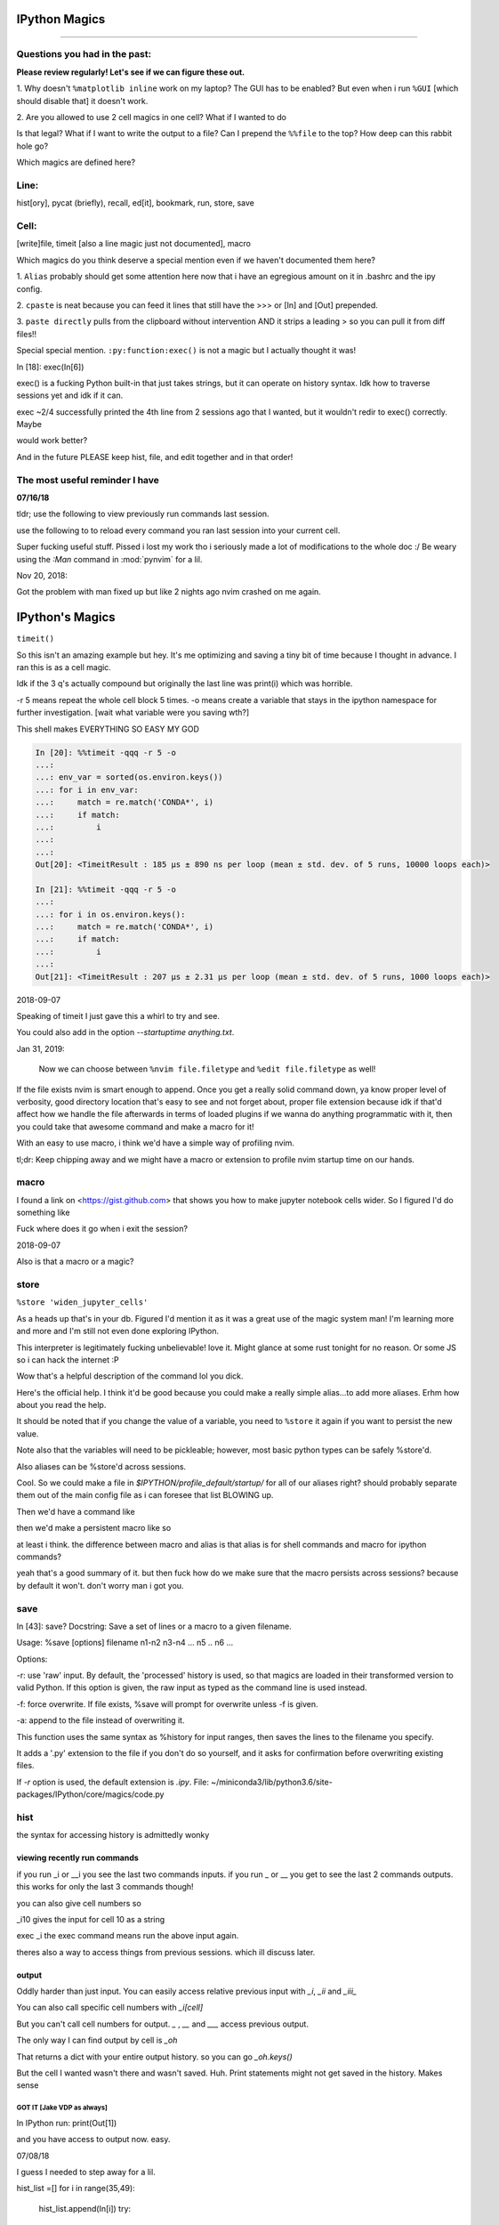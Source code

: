 IPython Magics
================

.. module:: ipython_magics
   :Synopsis: Summarizes IPython magics.

.. contents:: Table of Contentn
    :depth: 2
    :backlinks: entries
    :local: True

------------------------------------------

.. _questions:

Questions you had in the past:
--------------------------------

**Please review regularly! Let's see if we can figure these out.**

1. Why doesn't ``%matplotlib inline`` work on my laptop? The GUI has to be enabled?
But even when i run ``%GUI`` [which should disable that] it doesn't work.

2. Are you allowed to use 2 cell magics in one cell?
What if I wanted to do

.. ipython::

    %%timeit
    %%bash
    . ~/.bashrc

Is that legal?
What if I want to write the output to a file? Can I prepend the ``%%file`` to
the top? How deep can this rabbit hole go?

.. _defined_magics:
Which magics are defined here?

.. _line:

Line:
------

hist[ory], pycat (briefly), recall, ed[it], bookmark, run, store, save


.. _cell:

Cell:
-----

[write]file, timeit [also a line magic just not documented], macro


Which magics do you think deserve a special mention even if we haven't 
documented them here?

1.
``Alias`` probably should get some attention here now that i have an egregious
amount on it in .bashrc and the ipy config.

2.
``cpaste`` is neat because you can feed it lines that still have the >>> or 
[In] and [Out] prepended.

3.
``paste directly`` pulls from the clipboard without intervention AND it strips
a leading > so you can pull it from diff files!!

Special special mention.
``:py:function:exec()`` is not a magic but I actually thought it was!

In [18]: exec(In[6])

exec() is a fucking Python built-in that just takes strings, but it can operate on
history syntax. Idk how to traverse sessions yet and idk if it can.

exec ~2/4
successfully printed the 4th line from 2 sessions ago that I wanted,
but it wouldn't redir to exec() correctly. Maybe

.. ipython::

    var = %history ~2/4
    exec(var)

would work better?

And in the future PLEASE keep hist, file, and edit together and in that order!



.. useful_reminder:

The most useful reminder I have
--------------------------------

**07/16/18**

tldr; use the following to view previously run commands last session.

.. ipython::

    `hist ~1/`              # NOTE FROM FARIS: hist ~1 OUTPUTS NOTHING DONT FORGET THE /

use the following to to reload every command you ran last session into your
current cell.

.. ipython::

    `recall ~1/`

Super fucking useful stuff.
Pissed i lost my work tho i seriously made a lot of modifications to the whole
doc :/  Be weary using the `:Man` command in :mod:`pynvim` for a lil.

Nov 20, 2018:

Got the problem with man fixed up but like 2 nights ago nvim crashed on me again.

.. _magics:


IPython's Magics
==================

``timeit()``

So this isn't an amazing example but hey.
It's me optimizing and saving a tiny bit of time because I thought in advance.
I ran this is as a cell magic.

Idk if the 3 q's actually compound but originally the last line was
print(i) which was horrible.

-r 5 means repeat the whole cell block 5 times.
-o means create a variable that stays in the ipython namespace for further investigation.
[wait what variable were you saving wth?]

This shell makes EVERYTHING SO EASY MY GOD

.. code-block:: ipython

    In [20]: %%timeit -qqq -r 5 -o
    ...:
    ...: env_var = sorted(os.environ.keys())
    ...: for i in env_var:
    ...:     match = re.match('CONDA*', i)
    ...:     if match:
    ...:         i
    ...:
    ...:
    Out[20]: <TimeitResult : 185 µs ± 890 ns per loop (mean ± std. dev. of 5 runs, 10000 loops each)>

    In [21]: %%timeit -qqq -r 5 -o
    ...:
    ...: for i in os.environ.keys():
    ...:     match = re.match('CONDA*', i)
    ...:     if match:
    ...:         i
    ...:
    Out[21]: <TimeitResult : 207 µs ± 2.31 µs per loop (mean ± std. dev. of 5 runs, 1000 loops each)>

2018-09-07

Speaking of timeit I just gave this a whirl to try and see.

.. ipython::

    %%timeit
    !nvim random-python-file.py +qall

You could also add in the option `--startuptime anything.txt`.

Jan 31, 2019:

    Now we can choose between ``%nvim file.filetype`` and
    ``%edit file.filetype`` as well!

If the file exists nvim is smart enough to append. Once you get a really
solid command down, ya know proper level of verbosity, good directory location
that's easy to see and not forget about, proper file extension because idk if
that'd affect how we handle the file afterwards in terms of loaded plugins
if we wanna do anything programmatic with it,
then you could take that awesome command and make a macro for it!

With an easy to use macro, i think we'd have a simple way of profiling nvim.

tl;dr: Keep chipping away and we might have a macro or extension to profile
nvim startup time on our hands.

.. _macro:

macro
--------

I found a link on <https://gist.github.com> that shows you how to make jupyter
notebook cells wider. So I figured I'd do something like

.. ipython::

    %macro widen_jupyter_cells

Fuck where does it go when i exit the session?

2018-09-07

Also is that a macro or a magic?

.. _store:

store
------

``%store 'widen_jupyter_cells'``

As a heads up that's in your db. Figured I'd mention it as it was a
great use of the magic system man! I'm learning more and more and I'm still
not even done exploring IPython.

This interpreter is legitimately fucking unbelievable! love it. 
Might glance at some rust tonight for no reason.
Or some JS so i can hack the internet :P

Wow that's a helpful description of the command lol you dick.

Here's the official help. I think it'd be good because you could make a
really simple alias...to add more aliases. Erhm how about you read the help.

.. ipython::
    
    In[1]: store?
    Out[1]:
    * ``%store foo >a.txt``  - Store value of foo to new file a.txt
    * ``%store foo >>a.txt`` - Append value of foo to file a.txt

It should be noted that if you change the value of a variable, you
need to ``%store`` it again if you want to persist the new value.

Note also that the variables will need to be pickleable; however, most basic
python types can be safely %store'd.

Also aliases can be %store'd across sessions.

Cool. So we could make a file in `$IPYTHON/profile_default/startup/` for all of
our aliases right? should probably separate them out of the main config file as
i can foresee that list BLOWING up.

Then we'd have a command like

.. ipython::

    %store new_alias >> $IPYTHON/profile_default/startup/40_alias.py

then we'd make a persistent macro like so

.. ipython::

    %macro add_alias 'store...'

at least i think. the difference between macro and alias is that alias is for
shell commands and macro for ipython commands?

yeah that's a good summary of it.
but then fuck how do we make sure that the macro persists across sessions?
because by default it won't. don't worry man i got you.

.. _save:

save
-----

In [43]: save?
Docstring:
Save a set of lines or a macro to a given filename.

Usage:
%save [options] filename n1-n2 n3-n4 ... n5 .. n6 ...

Options:

-r: use 'raw' input.  By default, the 'processed' history is used,
so that magics are loaded in their transformed version to valid
Python.  If this option is given, the raw input as typed as the
command line is used instead.

-f: force overwrite.  If file exists, %save will prompt for overwrite
unless -f is given.

-a: append to the file instead of overwriting it.

This function uses the same syntax as %history for input ranges,
then saves the lines to the filename you specify.

It adds a '.py' extension to the file if you don't do so yourself, and
it asks for confirmation before overwriting existing files.

If `-r` option is used, the default extension is `.ipy`.
File:      ~/miniconda3/lib/python3.6/site-packages/IPython/core/magics/code.py

.. _hist:

hist
------

the syntax for accessing history is admittedly wonky

.. _recent_commands:

viewing recently run commands
~~~~~~~~~~~~~~~~~~~~~~~~~~~~~

if you run _i or __i you see the last two commands inputs.
if you run _ or __ you get to see the last 2 commands outputs.
this works for only the last 3 commands though!

you can also give cell numbers so

_i10 gives the input for cell 10 as a string

exec _i
the exec command means run the above input again.

theres also a way to access things from previous sessions. which ill discuss
later.

.. _output:

output
~~~~~~~

Oddly harder than just input.
You can easily access relative previous input with `_i`,  `_ii` and `_iii_`

You can also call specific cell numbers with `_i[cell]`

But you can't call cell numbers for output. `_` , `__` and `___` access
previous output.

The only way I can find output by cell is `_oh`

That returns a dict with your entire output history. so you can go `_oh.keys()`

But the cell I wanted wasn't there and wasn't saved. Huh. Print statements
might not get saved in the history. Makes sense

GOT IT [Jake VDP as always]
"""""""""""""""""""""""""""

In IPython run:
print(Out[1])

and you have access to output now. easy.

07/08/18

I guess I needed to step away for a lil.

hist_list =[]
for i in range(35,49):
    hist_list.append(In[i])
    try:
        hist_list.append(Out[i])
    except KeyError:
        pass

Wrote that and got what I assume was the best I could. Then VolUp-W to pick
the previous line, Esc to go to Vim normal mode, and ('v') to load
the cell in an editor. Whoo that was awesome!

{Also termux now has arrows in the extra keys section of the keyboard so whoo}

.. _write_file:

writing a file
~~~~~~~~~~~~~~


{yes we are still in hist dude shits confusing!}

history isn't good to use directly for creating a file.

In [52]: writen = %history -n 31-33
    ...: %edit writen
    ...:
    ...:
  31: type(n)
  32: type(len(slm))
  33: type((len(slm))/n)
  /data/data/com.termux/files/usr/lib/python3.6/site-packages/IPython/core/magics/code.py:491: UserWarning: The file where `None` was defined cannot be read or found.
  'cannot be read or found.' % data)

The file where None was defined???

In [64]: type(writen)
Out[64]: NoneType

Sunovabitch history prints to the console and doesn't save anything.

file
-----

This is only a cell magic. Idk why but at some point I thought it could be both
a line and cell magic.

[and just as a heads up %%writefile is down at the bottom]
[i changed that because file is literally an alias for writefile they should be
in the same spot]

writefile
~~~~~~~~~~

.. ipython::

    %%writefile -a filename

needs both percentage signs even with automagic since it's a cell magic
the -a option is to append to a file
i actually don't know if it can create a blank file
{you cant!!}
but don't use quotes on the file or else it won't work. idk why not
but i kept getting `FileDoesntExistError` until i got rid of the quotes

%%file as a cell magic means write everything i'm about to do to a file.
so if you got some crazy history filtering in there i'm sure you could go do
something like

%%file
hist -n 5-10
{where -n means print output too}

2018-08-26

Came back to this section. That is not what it means. Let's try.

%%file idk
_i31-33

$ cat idk
# _i31-33

well shit.

so how tf do we save our history as a file?

lemme show you.

edit
-----

edit can take cell #'s as input like hist does, and creates a file to work with like %%file.

It always create temporary files unlike %%file so its REALLY important
to use :saveas /path/youll/remember in nvim!

Outside of that little gotcha it can take functions you definedin your ipython
interactive namespace and you can fuck with them, modify what you want
then exit and execute until you get a final product that deserves being
saved!!

And if you do this over and over youd end up saving like 10 files so its better
it defaults to saving in /tmp/

interesting behavior i just noticed
edit [file_that_doesnt_exist]
this command fails so apparently you HAVE to run it on an existing file.

probably happens because it doesn't take filenames as arguments.

to explain that let's look at the help pages.

### from edit?

This is an example of creating a simple function inside the editor and
then modifying it. First, start up the editor::

  In [1]: edit
  Editing... done. Executing edited code...
  Out[1]: 'def foo():\n    print "foo() was defined in an editing
  session"\n'

We can then call the function foo()::

  In [2]: foo()
  foo() was defined in an editing session

Now we edit foo.  IPython automatically loads the editor with the
(temporary) file where foo() was previously defined::

  In [3]: edit foo
  Editing... done. Executing edited code...

And if we call foo() again we get the modified version::

  In [4]: foo()
  foo() has now been changed!


tldr; input ipython objects as arguments. it also takes the same input for
cells as history does. but wait how does that work?

history call signature
~~~~~~~~~~~~~~~~~~~~~~


By default, all input history from the current session is displayed.
Ranges of history can be indicated using the syntax:

``4``
    Line 4, current session
``4-6``
    Lines 4-6, current session
``243/1-5``
    Lines 1-5, session 243
``~2/7``
    Line 7, session 2 before current
``~8/1-~6/5``
    From the first line of 8 sessions ago, to the fifth line of 6
    sessions ago.

Also note multiple ranges can be specified by separating with spaces.

Okay man I think we finally got this!

fun fact about edit:
~~~~~~~~~~~~~~~~~~~~


if you run edit -x in the jupyter console it doesn't do anything! fun fact.
because it launched a GUI app you don't have bi-directional communication

## run

-t
  print timing information at the end of the run.  IPython will give
  you an estimated CPU time consumption for your script, which under
  Unix uses the resource module to avoid the wraparound problems of
  time.clock().  Under Unix, an estimate of time spent on system tasks
  is also given (for Windows platforms this is reported as 0.0).

If -t is given, an additional ``-N<N>`` option can be given, where <N>
must be an integer indicating how many times you want the script to
run.  The final timing report will include total and per run results.

For example (testing the script uniq_stable.py)::

    In [1]: run -t uniq_stable

    IPython CPU timings (estimated):
      User  :    0.19597 s.
      System:        0.0 s.

    In [2]: run -t -N5 uniq_stable

    IPython CPU timings (estimated):
    Total runs performed: 5
      Times :      Total       Per run
      User  :   0.910862 s,  0.1821724 s.
      System:        0.0 s,        0.0 s.

-d
  run your program under the control of pdb, the Python debugger.
This allows you to execute your program step by step, watch variables,
  etc.  Internally, what IPython does is similar to calling::

      pdb.run('execfile("YOURFILENAME")')

  with a breakpoint set on line 1 of your file.  You can change the line
  number for this automatic breakpoint to be <N> by using the -bN option
  (where N must be an integer). For example::

      %run -d -b40 myscript

  will set the first breakpoint at line 40 in myscript.py.  Note that
  the first breakpoint must be set on a line which actually does
  something (not a comment or docstring) for it to stop execution.

  Or you can specify a breakpoint in a different file::

      %run -d -b myotherfile.py:20 myscript

  When the pdb debugger starts, you will see a (Pdb) prompt.  You must
  first enter 'c' (without quotes) to start execution up to the first
  breakpoint.

  Entering 'help' gives information about the use of the debugger.  You
  can easily see pdb's full documentation with "import pdb;pdb.help()"
  at a prompt.

-p
  run program under the control of the Python profiler module (which
  prints a detailed report of execution times, function calls, etc).

You can pass other options after -p which affect the behavior of the
  profiler itself. See the docs for %prun for details.

  In this mode, the program's variables do NOT propagate back to the
  IPython interactive namespace (because they remain in the namespace
  where the profiler executes them).

  Internally this triggers a call to %prun, see its documentation for
  details on the options available specifically for profiling.

There is one special usage for which the text above doesn't apply:
if the filename ends with .ipy[nb], the file is run as ipython script,
just as if the commands were written on IPython prompt.

-m
  specify module name to load instead of script path. Similar to
  the -m option for the python interpreter. Use this option last if you
  want to combine with other %run options. Unlike the python interpreter
  only source modules are allowed no .pyc or .pyo files.
  For example::

      %run -m example

  will run the example module.

-G
  disable shell-like glob expansion of arguments.


Quick Notes
------------

pycat [filename]
~~~~~~~~~~~~~~~~~~

# works like cat but assumes a python source-code file
# runs it through a color syntax highlighting pager

Bookmark
~~~~~~~~~~

In [13]: bookmark?
Docstring:
Manage IPython's bookmark system.

%bookmark <name>       - set bookmark to current dir
%bookmark <name> <dir> - set bookmark to <dir>
%bookmark -l           - list all bookmarks
%bookmark -d <name>    - remove bookmark
%bookmark -r           - remove all bookmarks

You can later on access a bookmarked folder with::

  %cd -b <name>

or simply '%cd <name>' if there is no directory called <name> AND
there is such a bookmark defined.

Your bookmarks persist through IPython sessions, but they are
associated with each profile.
